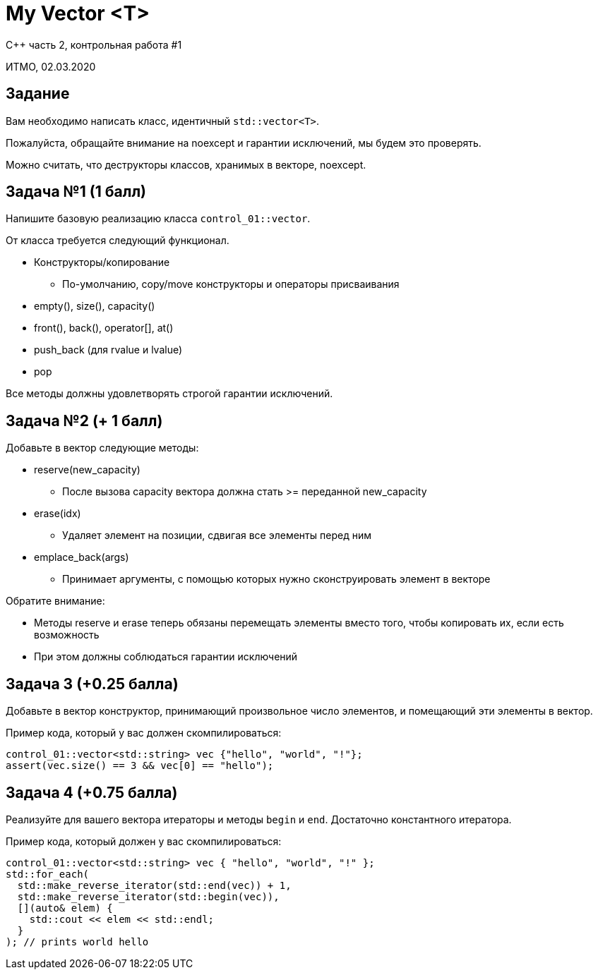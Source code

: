= My Vector <T>
:source-highlighter: highlightjs
:revealjs_hash: true
:icons: font

C++ часть 2, контрольная работа #1

ИТМО, 02.03.2020

== Задание

Вам необходимо написать класс, идентичный `std::vector<T>`.

ifdef::backend-revealjs[=== !]

Пожалуйста, обращайте внимание на noexcept
и гарантии исключений, мы будем это проверять.

Можно считать, что деструкторы классов, хранимых в векторе, noexcept.

== Задача №1 (1 балл)

Напишите базовую реализацию класса `control_01::vector`.

От класса требуется следующий функционал.

ifdef::backend-revealjs[=== !]

* Конструкторы/копирование
** По-умолчанию, copy/move конструкторы и операторы присваивания
* empty(), size(), capacity()
* front(), back(), operator[], at()
* push_back (для rvalue и lvalue)
* pop

Все методы должны удовлетворять строгой гарантии исключений.

== Задача №2 (+ 1 балл)

Добавьте в вектор следующие методы:

* reserve(new_capacity)
** После вызова capacity вектора должна стать >= переданной new_capacity
* erase(idx)
** Удаляет элемент на позиции, сдвигая все элементы перед ним

ifdef::backend-revealjs[=== !]

* emplace_back(args)
** Принимает аргументы, с помощью которых нужно сконструировать элемент в векторе

ifdef::backend-revealjs[=== !]

Обратите внимание:

* Методы reserve и erase теперь обязаны перемещать элементы вместо того,
чтобы копировать их, если есть возможность
* При этом должны соблюдаться гарантии исключений

== Задача 3 (+0.25 балла)

Добавьте в вектор конструктор, принимающий произвольное число элементов, и помещающий эти элементы в вектор.

Пример кода, который у вас должен скомпилироваться:

```c++
control_01::vector<std::string> vec {"hello", "world", "!"};
assert(vec.size() == 3 && vec[0] == "hello");
```

== Задача 4 (+0.75 балла)

Реализуйте для вашего вектора итераторы и методы `begin` и `end`. Достаточно константного итератора.

Пример кода, который должен у вас скомпилироваться:

```c++
control_01::vector<std::string> vec { "hello", "world", "!" };
std::for_each(
  std::make_reverse_iterator(std::end(vec)) + 1, 
  std::make_reverse_iterator(std::begin(vec)), 
  [](auto& elem) {
    std::cout << elem << std::endl;
  }
); // prints world hello
```
